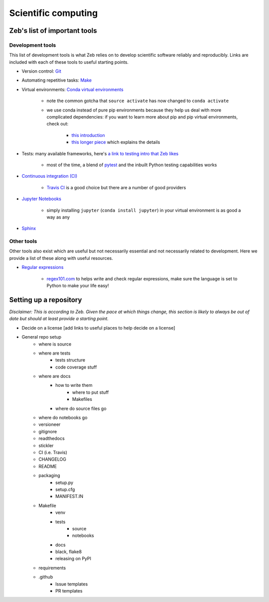 .. _scientific-computing:

Scientific computing
====================

Zeb's list of important tools
-----------------------------

.. _zeb-development-tools:

Development tools
+++++++++++++++++

This list of development tools is what Zeb relies on to develop scientific software reliably and reproducibly.
Links are included with each of these tools to useful starting points.

- Version control: `Git <http://swcarpentry.github.io/git-novice/>`_
- Automating repetitive tasks: `Make <https://swcarpentry.github.io/make-novice/>`_
- Virtual environments: `Conda virtual environments <https://medium.freecodecamp.org/why-you-need-python-environments-and-how-to-manage-them-with-conda-85f155f4353c>`_

    - note the common gotcha that ``source activate`` has now changed to ``conda activate``
    - we use conda instead of pure pip environments because they help us deal with more complicated dependencies: if you want to learn more about pip and pip virtual environments, check out:

        - `this introduction <https://www.dabapps.com/blog/introduction-to-pip-and-virtualenv-python/>`_
        - `this longer piece <https://jakevdp.github.io/blog/2016/08/25/conda-myths-and-misconceptions/>`_ which explains the details

- Tests: many available frameworks, here's `a link to testing intro that Zeb likes <https://semaphoreci.com/community/tutorials/testing-python-applications-with-pytest>`_

    - most of the time, a blend of `pytest <https://docs.pytest.org/en/latest/>`_ and the inbuilt Python testing capabilities works

- `Continuous integration (CI) <https://docs.travis-ci.com/user/for-beginners/>`_

    - `Travis CI <https://travis-ci.com/>`_ is a good choice but there are a number of good providers

- `Jupyter Notebooks <https://medium.com/codingthesmartway-com-blog/getting-started-with-jupyter-notebook-for-python-4e7082bd5d46>`_

    - simply installing ``jupyter`` (``conda install jupyter``) in your virtual environment is as good a way as any

- `Sphinx <http://www.sphinx-doc.org/en/master/>`_


Other tools
+++++++++++

Other tools also exist which are useful but not necessarily essential and not necessarily related to development.
Here we provide a list of these along with useful resources.

.. _regular-expressions:

- `Regular expressions <https://www.oreilly.com/ideas/an-introduction-to-regular-expressions>`_

    - `regex101.com <regex101.com>`_ to helps write and check regular expressions, make sure the language is set to Python to make your life easy!


Setting up a repository
-----------------------

*Disclaimer: This is according to Zeb. Given the pace at which things change, this section is likely to always be out of date but should at least provide a starting point.*



- Decide on a license [add links to useful places to help decide on a license]
- General repo setup
    - where is source
    - where are tests
        - tests structure
        - code coverage stuff
    - where are docs
        - how to write them
            - where to put stuff
            - Makefiles
        - where do source files go
    - where do notebooks go
    - versioneer
    - gitignore
    - readthedocs
    - stickler
    - CI (i.e. Travis)
    - CHANGELOG
    - README
    - packaging
        - setup.py
        - setup.cfg
        - MANIFEST.IN
    - Makefile
        - venv
        - tests
            - source
            - notebooks
        - docs
        - black, flake8
        - releasing on PyPI
    - requirements
    - .github
        - Issue templates
        - PR templates
